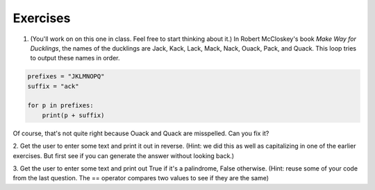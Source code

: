 Exercises
=========


1. (You'll work on on this one in class. Feel free to start thinking about it.) In Robert McCloskey's
   book *Make Way for Ducklings*, the names of the ducklings are Jack, Kack, Lack,
   Mack, Nack, Ouack, Pack, and Quack.  This loop tries to output these names in order.

.. sourcecode:: python

   prefixes = "JKLMNOPQ"
   suffix = "ack"

   for p in prefixes:
       print(p + suffix)


Of course, that's not quite right because Ouack and Quack are misspelled.
Can you fix it?

.. actex:: ex_8_2


2. Get the user to enter some text and print it out in reverse. (Hint: we did this as well as capitalizing
in one of the earlier exercises. But first see if you can generate the answer without looking back.)

.. actex:: ex_8_5


3. Get the user to enter some text and print out True if it's a palindrome, False otherwise. (Hint: reuse
some of your code from the last question. The == operator compares two values to see if they are the same)

.. actex:: ex_8_6
